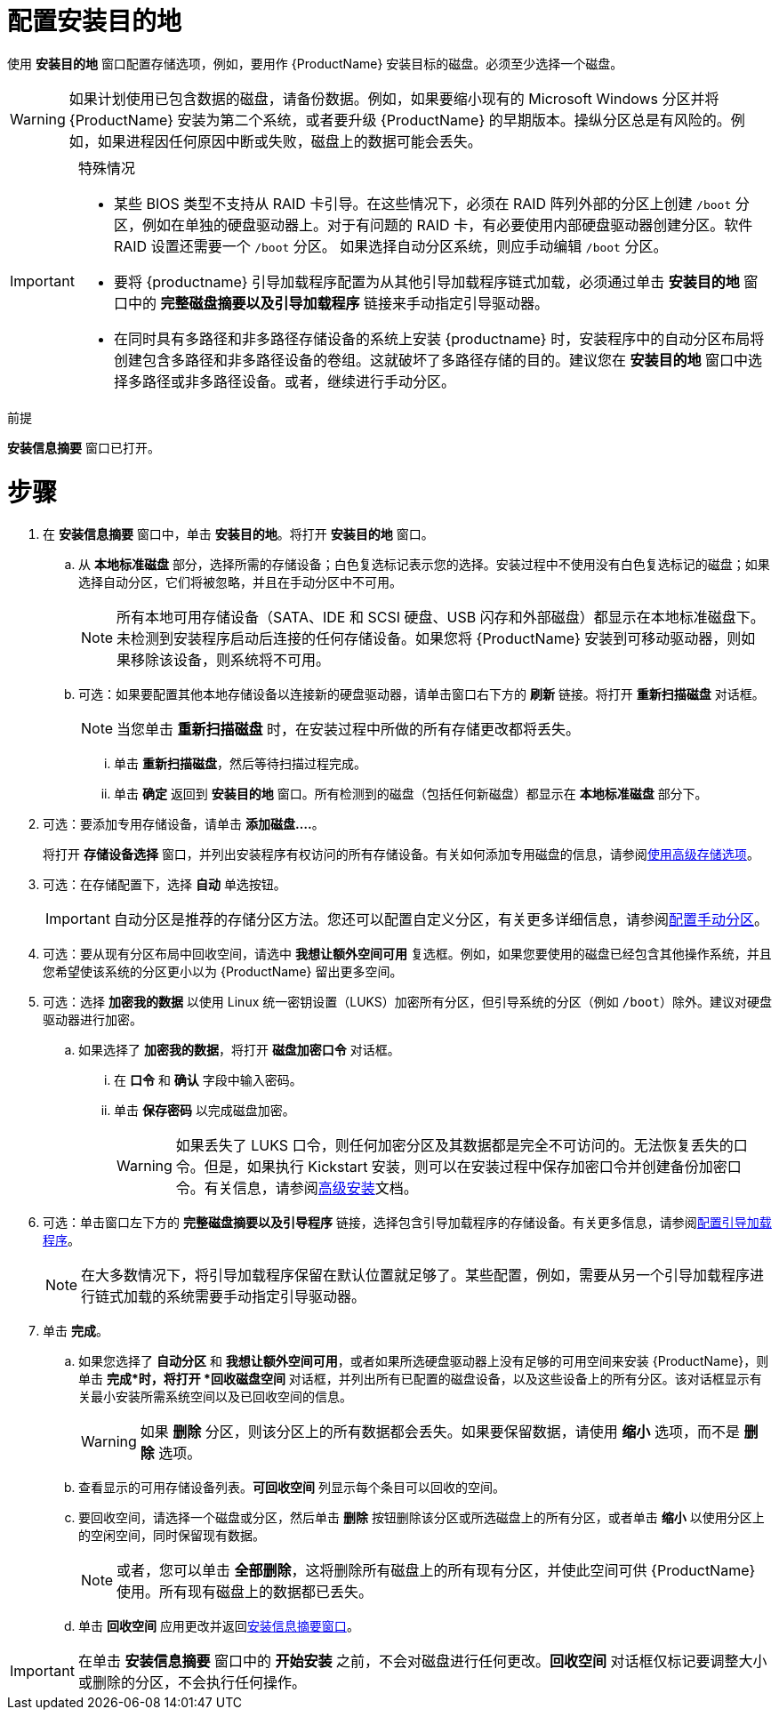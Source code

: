 [id="configuring-system-settings_{context}"]
= 配置安装目的地

使用 *安装目的地* 窗口配置存储选项，例如，要用作 {ProductName} 安装目标的磁盘。必须至少选择一个磁盘。

[WARNING]
====
如果计划使用已包含数据的磁盘，请备份数据。例如，如果要缩小现有的 Microsoft Windows 分区并将 {ProductName} 安装为第二个系统，或者要升级 {ProductName} 的早期版本。操纵分区总是有风险的。例如，如果进程因任何原因中断或失败，磁盘上的数据可能会丢失。
====

[IMPORTANT]
====
.特殊情况

* 某些 BIOS 类型不支持从 RAID 卡引导。在这些情况下，必须在 RAID 阵列外部的分区上创建 `/boot` 分区，例如在单独的硬盘驱动器上。对于有问题的 RAID 卡，有必要使用内部硬盘驱动器创建分区。软件 RAID 设置还需要一个 `/boot` 分区。
如果选择自动分区系统，则应手动编辑 `/boot` 分区。

* 要将 {productname} 引导加载程序配置为从其他引导加载程序链式加载，必须通过单击 *安装目的地* 窗口中的 *完整磁盘摘要以及引导加载程序* 链接来手动指定引导驱动器。

* 在同时具有多路径和非多路径存储设备的系统上安装 {productname} 时，安装程序中的自动分区布局将创建包含多路径和非多路径设备的卷组。这就破坏了多路径存储的目的。建议您在 *安装目的地* 窗口中选择多路径或非多路径设备。或者，继续进行手动分区。

====


.前提

*安装信息摘要* 窗口已打开。

[discrete]
= 步骤

. 在 *安装信息摘要* 窗口中，单击 *安装目的地*。将打开 *安装目的地* 窗口。

.. 从 *本地标准磁盘* 部分，选择所需的存储设备；白色复选标记表示您的选择。安装过程中不使用没有白色复选标记的磁盘；如果选择自动分区，它们将被忽略，并且在手动分区中不可用。
+
[NOTE]
====
所有本地可用存储设备（SATA、IDE 和 SCSI 硬盘、USB 闪存和外部磁盘）都显示在本地标准磁盘下。未检测到安装程序启动后连接的任何存储设备。如果您将 {ProductName} 安装到可移动驱动器，则如果移除该设备，则系统将不可用。
====

.. 可选：如果要配置其他本地存储设备以连接新的硬盘驱动器，请单击窗口右下方的 *刷新* 链接。将打开 *重新扫描磁盘* 对话框。
+
[NOTE]
====
当您单击 *重新扫描磁盘* 时，在安装过程中所做的所有存储更改都将丢失。
====
+
... 单击 *重新扫描磁盘*，然后等待扫描过程完成。

... 单击 *确定* 返回到 *安装目的地* 窗口。所有检测到的磁盘（包括任何新磁盘）都显示在 *本地标准磁盘* 部分下。

. 可选：要添加专用存储设备，请单击 *添加磁盘....*。
+
将打开 *存储设备选择* 窗口，并列出安装程序有权访问的所有存储设备。有关如何添加专用磁盘的信息，请参阅xref:standard-install:assembly_graphical-installation.adoc#configuring-advanced-storage-options_storage-devices[使用高级存储选项]。

. 可选：在存储配置下，选择 *自动* 单选按钮。
+
[IMPORTANT]
====
自动分区是推荐的存储分区方法。您还可以配置自定义分区，有关更多详细信息，请参阅xref:standard-install:assembly_graphical-installation.adoc#manual-partitioning_graphical-installation[配置手动分区]。
====

. 可选：要从现有分区布局中回收空间，请选中 *我想让额外空间可用* 复选框。例如，如果您要使用的磁盘已经包含其他操作系统，并且您希望使该系统的分区更小以为 {ProductName} 留出更多空间。

. 可选：选择 *加密我的数据* 以使用 Linux 统一密钥设置（LUKS）加密所有分区，但引导系统的分区（例如 `/boot`）除外。建议对硬盘驱动器进行加密。
//TODO: link to some LUKS docs when available for details

.. 如果选择了 *加密我的数据*，将打开 *磁盘加密口令* 对话框。

... 在 *口令* 和 *确认* 字段中输入密码。
//TODO: add a link to security doc talking about password strength and recommendations

... 单击 *保存密码* 以完成磁盘加密。
+
[WARNING]
====
如果丢失了 LUKS 口令，则任何加密分区及其数据都是完全不可访问的。无法恢复丢失的口令。但是，如果执行 Kickstart 安装，则可以在安装过程中保存加密口令并创建备份加密口令。有关信息，请参阅xref:advanced-install:index.adoc[高级安装]文档。
====

. 可选：单击窗口左下方的 *完整磁盘摘要以及引导程序* 链接，选择包含引导加载程序的存储设备。有关更多信息，请参阅xref:standard-install:assembly_graphical-installation.adoc#boot-loader-installation_configuring-system-settings[配置引导加载程序]。
+
[NOTE]
====
在大多数情况下，将引导加载程序保留在默认位置就足够了。某些配置，例如，需要从另一个引导加载程序进行链式加载的系统需要手动指定引导驱动器。
====


. 单击 *完成*。

.. 如果您选择了 *自动分区* 和 *我想让额外空间可用*，或者如果所选硬盘驱动器上没有足够的可用空间来安装 {ProductName}，则单击 *完成*时，将打开 *回收磁盘空间* 对话框，并列出所有已配置的磁盘设备，以及这些设备上的所有分区。该对话框显示有关最小安装所需系统空间以及已回收空间的信息。
+
[WARNING]
====
如果 *删除* 分区，则该分区上的所有数据都会丢失。如果要保留数据，请使用 *缩小* 选项，而不是 *删除* 选项。
====

.. 查看显示的可用存储设备列表。*可回收空间* 列显示每个条目可以回收的空间。

.. 要回收空间，请选择一个磁盘或分区，然后单击 *删除* 按钮删除该分区或所选磁盘上的所有分区，或者单击 *缩小* 以使用分区上的空闲空间，同时保留现有数据。
+
[NOTE]
====
或者，您可以单击 *全部删除*，这将删除所有磁盘上的所有现有分区，并使此空间可供 {ProductName} 使用。所有现有磁盘上的数据都已丢失。
====

.. 单击 *回收空间* 应用更改并返回xref:standard-install:assembly_graphical-installation.adoc#installation-summary_graphical-installation[安装信息摘要窗口]。


[IMPORTANT]
====
在单击 *安装信息摘要* 窗口中的 *开始安装* 之前，不会对磁盘进行任何更改。*回收空间* 对话框仅标记要调整大小或删除的分区，不会执行任何操作。
====
